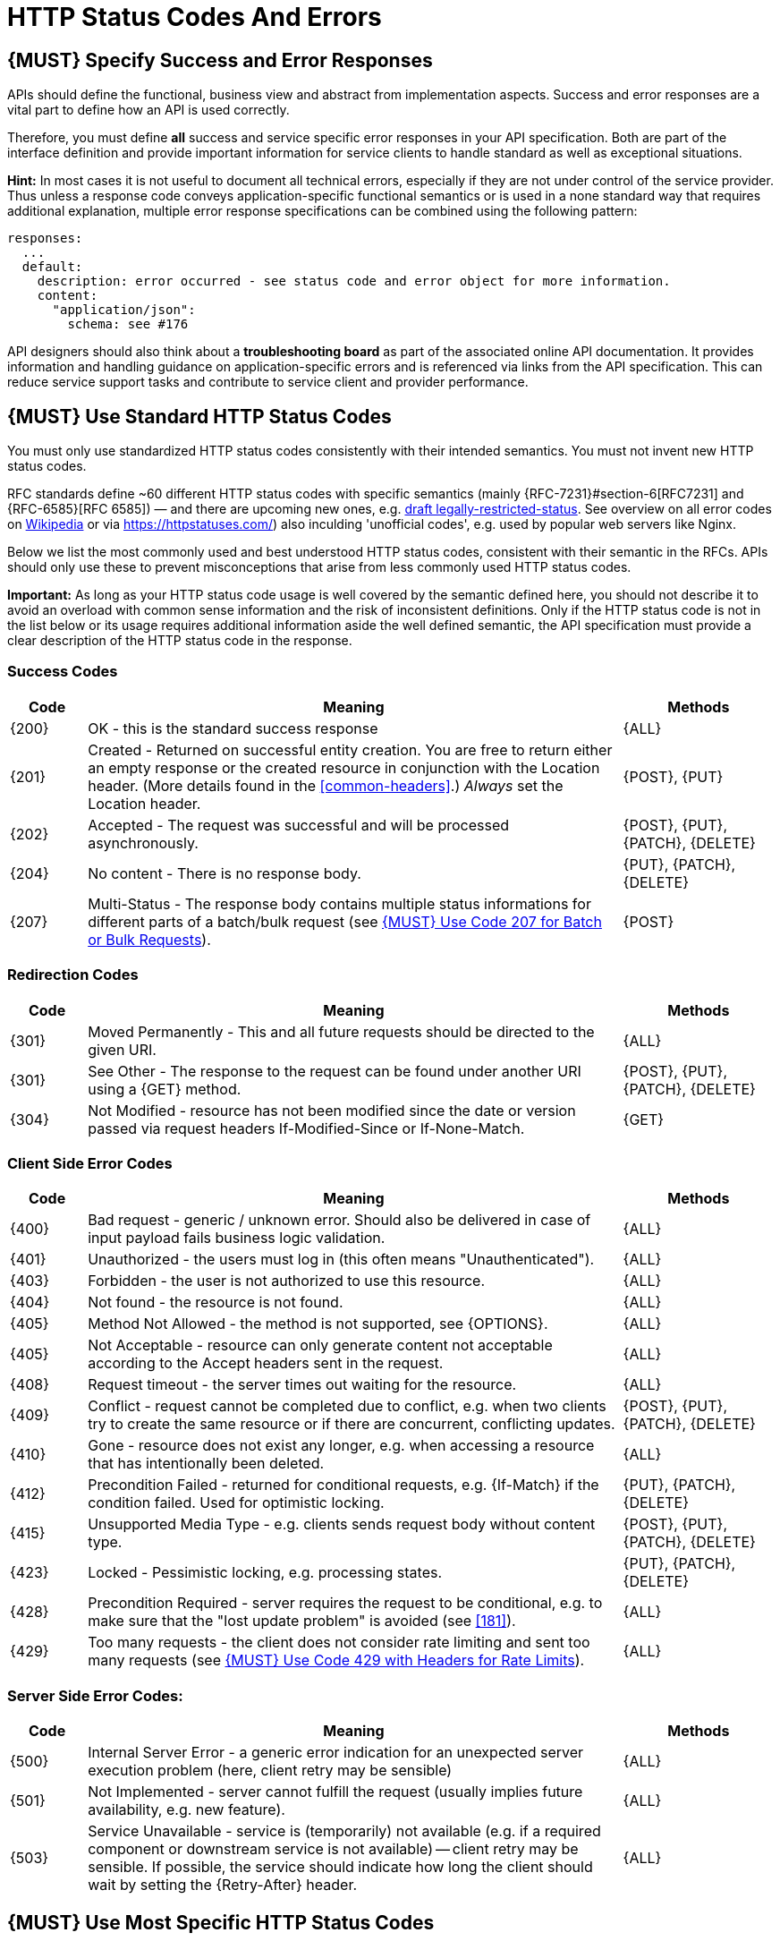 [[http-status-codes-and-errors]]
= HTTP Status Codes And Errors


[#151]
== {MUST} Specify Success and Error Responses

APIs should define the functional, business view and abstract from
implementation aspects. Success and error responses are a vital part to
define how an API is used correctly.

Therefore, you must define **all** success and service specific error
responses in your API specification. Both are part of the interface definition
and provide important information for service clients to handle standard as
well as exceptional situations.

**Hint:** In most cases it is not useful to document all technical errors,
especially if they are not under control of the service provider. Thus unless
a response code conveys application-specific functional semantics or is used
in a none standard way that requires additional explanation, multiple error
response specifications can be combined using the following pattern:

[source,yaml]
----
responses:
  ...
  default:
    description: error occurred - see status code and error object for more information.
    content:
      "application/json":
        schema: see #176
----

API designers should also think about a **troubleshooting board** as part of
the associated online API documentation. It provides information and handling
guidance on application-specific errors and is referenced via links from the
API specification. This can reduce service support tasks and contribute to
service client and provider performance.


[#150]
== {MUST} Use Standard HTTP Status Codes

You must only use standardized HTTP status codes consistently with their
intended semantics. You must not invent new HTTP status codes.

RFC standards define ~60 different HTTP status codes with specific semantics 
(mainly {RFC-7231}#section-6[RFC7231] and {RFC-6585}[RFC 6585]) — and there
are upcoming new ones, e.g.
https://tools.ietf.org/html/draft-tbray-http-legally-restricted-status-05[draft
legally-restricted-status]. See overview on all error codes on
https://en.wikipedia.org/wiki/List_of_HTTP_status_codes[Wikipedia] or
via https://httpstatuses.com/) also inculding 'unofficial codes', e.g. used
by popular web servers like Nginx.

Below we list the most commonly used and best understood HTTP status codes,
consistent with their semantic in the RFCs. APIs should only use these to
prevent misconceptions that arise from less commonly used HTTP status codes.

**Important:** As long as your HTTP status code usage is well covered by the
semantic defined here, you should not describe it to avoid an overload with
common sense information and the risk of inconsistent definitions. Only if the
HTTP status code is not in the list below or its usage requires additional
information aside the well defined semantic, the API specification must provide
a clear description of the HTTP status code in the response.

[[success-codes]]
=== Success Codes

[cols="10%,70%,20%",options="header",]
|=======================================================================
|Code |Meaning |Methods
|[[status-code-200]]{200}|
OK - this is the standard success response
|{ALL}

|[[status-code-201]]{201}|
Created - Returned on successful entity creation. You are
free to return either an empty response or the created resource in conjunction
with the Location header. (More details found in the <<common-headers>>.)
_Always_ set the Location header.
|{POST}, {PUT}

|[[status-code-202]]{202}|
Accepted - The request was successful and will be processed asynchronously.
|{POST}, {PUT}, {PATCH}, {DELETE}

|[[status-code-204]]{204}|
No content - There is no response body.
|{PUT}, {PATCH}, {DELETE}

|[[status-code-207]]{207}|
Multi-Status - The response body contains multiple status informations for
different parts of a batch/bulk request (see <<152>>).
|{POST}
|=======================================================================

[[redirection-codes]]
=== Redirection Codes

[cols="10%,70%,20%",options="header",]
|=======================================================================
|Code |Meaning |Methods
|[[status-code-301]]{301}|
Moved Permanently - This and all future requests should be directed to the
given URI.
|{ALL}

|[[status-code-303]]{301}|
See Other - The response to the request can be found under another URI using a
{GET} method.
|{POST}, {PUT}, {PATCH}, {DELETE}

|[[status-code-304]]{304}|
Not Modified - resource has not been modified since the date or version passed
via request headers If-Modified-Since or If-None-Match.
|{GET}
|=======================================================================

[[client-side-error-codes]]
=== Client Side Error Codes

[cols="10%,70%,20%",options="header",]
|=======================================================================
|Code |Meaning |Methods
|[[status-code-400]]{400}|
Bad request - generic / unknown error.  Should also be delivered in case of
input payload fails business logic validation.
|{ALL}

|[[status-code-401]]{401}|
Unauthorized - the users must log in (this often means "Unauthenticated").
|{ALL}

|[[status-code-403]]{403}|
Forbidden - the user is not authorized to use this resource.
|{ALL}

|[[status-code-404]]{404}|
Not found - the resource is not found.
|{ALL}

|[[status-code-405]]{405}|
Method Not Allowed - the method is not supported, see {OPTIONS}.
|{ALL}

|[[status-code-406]]{405}|
Not Acceptable - resource can only generate content not acceptable according
to the Accept headers sent in the request.
|{ALL}

|[[status-code-408]]{408}|
Request timeout - the server times out waiting for the resource.
|{ALL}

|[[status-code-409]]{409}|
Conflict - request cannot be completed due to conflict, e.g. when two clients
try to create the same resource or if there are concurrent, conflicting updates.
|{POST}, {PUT}, {PATCH}, {DELETE}

|[[status-code-410]]{410}|
Gone - resource does not exist any longer, e.g. when accessing a
resource that has intentionally been deleted.
|{ALL}

|[[status-code-412]]{412}|
Precondition Failed - returned for conditional requests, e.g. {If-Match} if the
condition failed. Used for optimistic locking.
|{PUT}, {PATCH}, {DELETE}

|[[status-code-415]]{415}|
Unsupported Media Type - e.g. clients sends request body without content type.
|{POST}, {PUT}, {PATCH}, {DELETE}

|[[status-code-423]]{423}|
Locked - Pessimistic locking, e.g. processing states.
|{PUT}, {PATCH}, {DELETE}

|[[status-code-428]]{428}|
Precondition Required - server requires the request to be conditional, e.g. to
make sure that the "lost update problem" is avoided (see <<181>>).
|{ALL}

|[[status-code-429]]{429}|
Too many requests - the client does not consider rate limiting and sent too
many requests (see <<153>>).
|{ALL}
|=======================================================================

[[server-side-error-codes]]
=== Server Side Error Codes:

[cols="10%,70%,20%",options="header",]
|=======================================================================
|Code |Meaning |Methods
|[[status-code-500]]{500}|
Internal Server Error - a generic error indication for an unexpected server
execution problem (here, client retry may be sensible)
|{ALL}

|[[status-code-501]]{501}|
Not Implemented - server cannot fulfill the request (usually implies future
availability, e.g. new feature).
|{ALL}

|[[status-code-503]]{503}|
Service Unavailable - service is (temporarily) not available (e.g. if a
required component or downstream service is not available) -- client retry may
be sensible. If possible, the service should indicate how long the client
should wait by setting the {Retry-After} header.
|{ALL}
|=======================================================================

[#220]
== {MUST} Use Most Specific HTTP Status Codes

You must use the most specific HTTP status code when returning information 
about your request processing status or error situations.

[#152]
== {MUST} Use Code 207 for Batch or Bulk Requests

Some APIs are required to provide either _batch_ or _bulk_ requests
using {POST} for performance reasons, i.e. for communication and
processing efficiency. In this case services may be in need to signal
multiple response codes for each part of an batch or bulk request. As
HTTP does not provide proper guidance for handling batch/bulk requests
and responses, we herewith define the following approach:

* A batch or bulk request *always* has to respond with HTTP status code
  {207}, unless it encounters a generic or unexpected failure before
  looking at individual parts.
* A batch or bulk response with status code {207} *always* returns a
  multi-status object containing sufficient status and/or monitoring
  information for each part of the batch or bulk request.
* A batch or bulk request may result in a status code {4xx}/{5xx}, only if
  the service encounters a failure before looking at individual parts or,
  if an unanticipated failure occurs.

The before rules apply _even in the case_ that processing of all
individual part _fail_ or each part is executed _asynchronously_! They
are intended to allow clients to act on batch and bulk responses by
inspecting the individual results in a consistent way.

*Note*: while a _batch_ defines a collection of requests triggering
independent processes, a _bulk_ defines a collection of independent
resources created or updated together in one request. With respect to
response processing this distinction normally does not matter.

[#153]
== {MUST} Use Code 429 with Headers for Rate Limits

APIs that wish to manage the request rate of clients must use the {429} (Too
Many Requests) response code, if the client exceeded the request rate (see
{RFC-6586}[RFC 6585]). Such responses must also contain header information
providing further details to the client. There are two approaches a service
can take for header information:

* Return a {Retry-After} header indicating how long the client ought to wait
  before making a follow-up request. The Retry-After header can contain a HTTP
  date value to retry after or the number of seconds to delay. Either is
  acceptable but APIs should prefer to use a delay in seconds.
* Return a trio of `X-RateLimit` headers. These headers (described below) allow
  a server to express a service level in the form of a number of allowing
  requests within a given window of time and when the window is reset.

The `X-RateLimit` headers are:

* `X-RateLimit-Limit`: The maximum number of requests that the client is
  allowed to make in this window.
* `X-RateLimit-Remaining`: The number of requests allowed in the current
  window.
* `X-RateLimit-Reset`: The relative time in seconds when the rate limit window
  will be reset. **Beware** that this is different to Github and Twitter's
  usage of a header with the same name which is using UTC epoch seconds
  instead.

The reason to allow both approaches is that APIs can have different
needs. Retry-After is often sufficient for general load handling and
request throttling scenarios and notably, does not strictly require the
concept of a calling entity such as a tenant or named account. In turn
this allows resource owners to minimise the amount of state they have to
carry with respect to client requests. The 'X-RateLimit' headers are
suitable for scenarios where clients are associated with pre-existing
account or tenancy structures. 'X-RateLimit' headers are generally
returned on every request and not just on a 429, which implies the
service implementing the API is carrying sufficient state to track the
number of requests made within a given window for each named entity.


[#176]
== {MUST} Use Error JSON

Whenever the processing of a request fails partially or completely, an
endpoint must return a suitable HTTP status code together with an Error
JSON Object and the media type `application/json`. The Error JSON must
be returned whether the failure has been caused by the client or the server
(i.e. for 4xx as well as for 5xx error codes). The OpenAPI schema definition
of the Error JSON object is as follows:

[source,yaml]
---
Error:
  type: object
  required:
    - code
    - type
    - status
    - message
    - traceId
  properties:
    code:
      type: string
      description: A textual identifier of the error.
      examples:
        - INVALID_INVOICE_AMOUNT
    type:
      type: string
      x-extensible-enum:
        - BAD_REQUEST
        - UNAUTHORIZED
        - FORBIDDEN
        - NOT_FOUND
        - CONFLICT
        - INTERNAL
        - METHOD_NOT_ALLOWED
      description: A textual identifier of the error category.
      examples:
        - BAD_REQUEST
    status:
      type: integer
      description: The HTTP status code.
      examples:
        - 404
    message:
      type: string
      description: The error message.
      examples:
        - Invoice amount cannot be negative or zero.
    arguments:
      type: array
      description: Error arguments for interpolating the localized error message.
      items:
        type: string
        description: An error argument for interpolating the localized error message.
        examples:
          - '100'
          - '50'
    traceId:
      type: string
      description: Trace identifier for correlating the error to service interactions.
      examples:
        - avfcsdc28374876234628
    errorDetails:
      type: array
      description: Error details.
      items:
        type: object
        description: An error detail.
        required:
          - code
          - message
        properties:
          code:
            type: string
            description: A textual identifier of the error.
            examples:
              - INVALID_INVOICE_AMOUNT
          message:
            type: string
            description: The error message.
            examples:
              - Invoice amount cannot be negative or zero.
          arguments:
            type: array
            description: Error arguments for interpolating the localized error message.
            items:
              type: string
              description: An error argument for interpolating the localized error message.
              examples:
                - '100'
                - '50'
----

[#177]
== {MUST} Do not expose Stack Traces

Stack traces contain implementation details that are not part of an API,
and on which clients should never rely. Moreover, stack traces can leak
sensitive information that partners and third parties are not allowed to
receive and may disclose insights about vulnerabilities to attackers.

